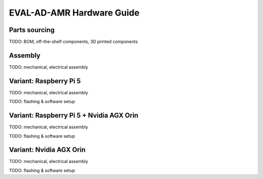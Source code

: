 EVAL-AD-AMR Hardware Guide
==========================

Parts sourcing
--------------

TODO: BOM, off-the-shelf components, 3D printed components

Assembly
--------

TODO: mechanical, electrical assembly

Variant: Raspberry Pi 5
-----------------------

TODO: mechanical, electrical assembly

TODO: flashing & software setup

Variant: Raspberry Pi 5 + Nvidia AGX Orin
-----------------------------------------

TODO: mechanical, electrical assembly

TODO: flashing & software setup

Variant: Nvidia AGX Orin
------------------------

TODO: mechanical, electrical assembly

TODO: flashing & software setup
